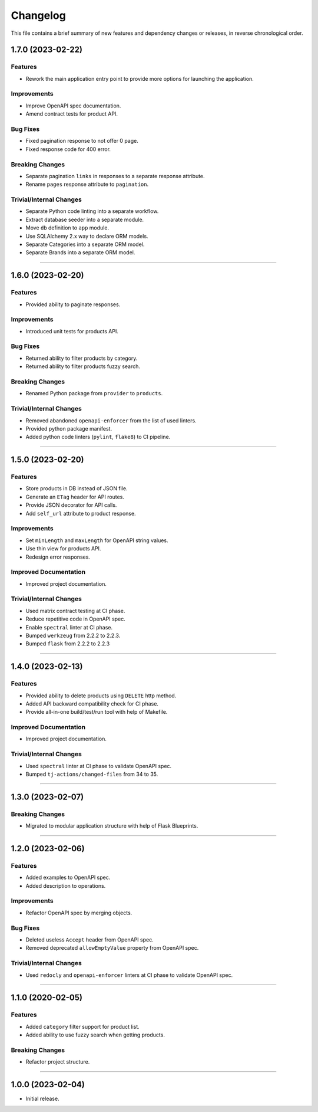 Changelog
=========

This file contains a brief summary of new features and dependency changes or
releases, in reverse chronological order.


1.7.0 (2023-02-22)
------------------

Features
^^^^^^^^

* Rework the main application entry point to provide more options for launching
  the application.


Improvements
^^^^^^^^^^^^

* Improve OpenAPI spec documentation.
* Amend contract tests for product API.


Bug Fixes
^^^^^^^^^

* Fixed pagination response to not offer 0 page.
* Fixed response code for 400 error.


Breaking Changes
^^^^^^^^^^^^^^^^

* Separate pagination ``links`` in responses to a separate response attribute.
* Rename ``pages`` response attribute to ``pagination``.


Trivial/Internal Changes
^^^^^^^^^^^^^^^^^^^^^^^^

* Separate Python code linting into a separate workflow.
* Extract database seeder into a separate module.
* Move ``db`` definition to ``app`` module.
* Use SQLAlchemy 2.x way to declare ORM models.
* Separate Categories into a separate ORM model.
* Separate Brands into a separate ORM model.


----


1.6.0 (2023-02-20)
------------------

Features
^^^^^^^^

* Provided ability to paginate responses.


Improvements
^^^^^^^^^^^^

* Introduced unit tests for products API.


Bug Fixes
^^^^^^^^^

* Returned ability to filter products by category.
* Returned ability to filter products fuzzy search.


Breaking Changes
^^^^^^^^^^^^^^^^

* Renamed Python package from ``provider`` to ``products``.


Trivial/Internal Changes
^^^^^^^^^^^^^^^^^^^^^^^^

* Removed abandoned ``openapi-enforcer`` from the list of used linters.
* Provided python package manifest.
* Added python code linters (``pylint``, ``flake8``) to CI pipeline.


----


1.5.0 (2023-02-20)
------------------

Features
^^^^^^^^

* Store products in DB instead of JSON file.
* Generate an ``ETag`` header for API routes.
* Provide JSON decorator for API calls.
* Add ``self_url`` attribute to product response.


Improvements
^^^^^^^^^^^^

* Set ``minLength`` and ``maxLength`` for OpenAPI string values.
* Use thin view for products API.
* Redesign error responses.


Improved Documentation
^^^^^^^^^^^^^^^^^^^^^^

* Improved project documentation.


Trivial/Internal Changes
^^^^^^^^^^^^^^^^^^^^^^^^

* Used matrix contract testing at CI phase.
* Reduce repetitive code in OpenAPI spec.
* Enable ``spectral`` linter at CI phase.
* Bumped ``werkzeug`` from 2.2.2 to 2.2.3.
* Bumped ``flask`` from 2.2.2 to 2.2.3


----


1.4.0 (2023-02-13)
------------------

Features
^^^^^^^^

* Provided ability to delete products using ``DELETE`` http method.
* Added API backward compatibility check for CI phase.
* Provide all-in-one build/test/run tool with help of Makefile.


Improved Documentation
^^^^^^^^^^^^^^^^^^^^^^

* Improved project documentation.


Trivial/Internal Changes
^^^^^^^^^^^^^^^^^^^^^^^^

* Used ``spectral`` linter at CI phase to validate  OpenAPI spec.
* Bumped ``tj-actions/changed-files`` from 34 to 35.


----


1.3.0 (2023-02-07)
------------------

Breaking Changes
^^^^^^^^^^^^^^^^

* Migrated to modular application structure with help of Flask Blueprints.


----


1.2.0 (2023-02-06)
------------------

Features
^^^^^^^^

* Added examples to OpenAPI spec.
* Added description to operations.


Improvements
^^^^^^^^^^^^

* Refactor OpenAPI spec by merging objects.


Bug Fixes
^^^^^^^^^

* Deleted useless ``Accept`` header from OpenAPI spec.
* Removed deprecated ``allowEmptyValue`` property from OpenAPI spec.


Trivial/Internal Changes
^^^^^^^^^^^^^^^^^^^^^^^^

* Used ``redocly`` and ``openapi-enforcer`` linters at CI phase
  to validate  OpenAPI spec.


----


1.1.0 (2020-02-05)
------------------

Features
^^^^^^^^

* Added ``category`` filter support for product list.
* Added ability to use fuzzy search when getting products.


Breaking Changes
^^^^^^^^^^^^^^^^

* Refactor project structure.


----


1.0.0 (2023-02-04)
------------------

* Initial release.
